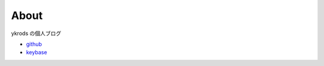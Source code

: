 ========
About
========

ykrods の個人ブログ

- `github <https://github.com/ykrods>`_
- `keybase <https://keybase.io/ykrods>`_

